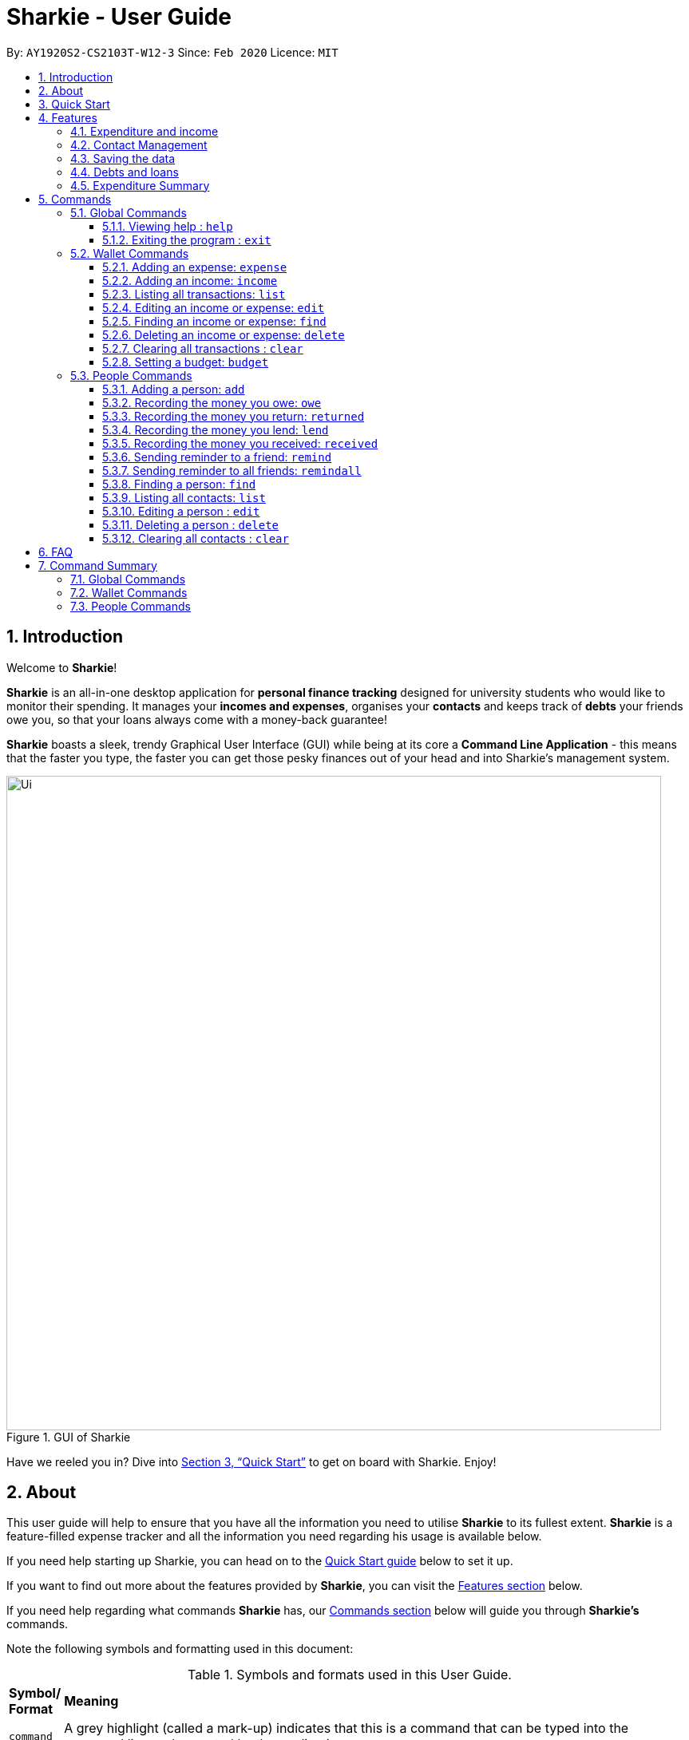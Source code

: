 = Sharkie - User Guide
:site-section: UserGuide
:toc:
:toclevels: 5
:toc-title:
:toc-placement: preamble
:sectnums:
:icons: font
:imagesDir: images
:stylesDir: stylesheets
:xrefstyle: full
:experimental:
ifdef::env-github[]
:tip-caption: :bulb:
:note-caption: :information_source:
:warning-caption: :warning:
endif::[]
:repoURL: https://github.com/AY1920S2-CS2103T-W12-3/main

By: `AY1920S2-CS2103T-W12-3`      Since: `Feb 2020`      Licence: `MIT`

//tag::intro[]
== Introduction

Welcome to *Sharkie*!

*Sharkie* is an all-in-one desktop application for *personal finance tracking* designed for university students who would like to monitor their spending.
It manages your *incomes and expenses*, organises your *contacts* and keeps track of *debts* your friends owe you, so that your loans always come with a money-back guarantee!

*Sharkie* boasts a sleek, trendy Graphical User Interface (GUI) while being at its core a *Command Line Application* - this means that the faster you type, the faster you can get those pesky finances out of your head and into Sharkie's management system.

.GUI of Sharkie
image::Ui.png[width="820"]

Have we reeled you in? Dive into <<Quick Start>> to get on board with Sharkie. Enjoy!
//end::intro[]

//tag::about[]
== About
This user guide will help to ensure that you have all the information you need to utilise *Sharkie* to its fullest extent. *Sharkie* is a feature-filled expense tracker and all the information you need regarding his usage is available below. +

If you need help starting up Sharkie, you can head on to the <<quick-start, Quick Start guide>> below to set it up. +

If you want to find out more about the features provided by *Sharkie*, you can visit the <<Features, Features section>> below.

If you need help regarding what commands *Sharkie* has, our <<Commands, Commands section>> below will guide you through *Sharkie’s* commands. +

Note the following symbols and formatting used in this document: +

[cols=".^, .^"]
[%autowidth.stretch]
.Symbols and formats used in this User Guide.
|===
^|*Symbol/ +
Format* <|*Meaning*
^|[gray]#`command`# |[gray]#A grey highlight (called a mark-up) indicates that this is a command that can be typed into the command line and executed by the application.#
^| kbd:[Enter] |[gray]#This symbol indicates the enter button on the keyboard.#
a|
====
====
a|[gray]#This yellow box indicates the restrictions of each command.#
2+.^a|  NOTE: This symbol indicates information.
2+.^a|  WARNING: This symbol indicates warnings.
2+.^a|  TIP: This symbol indicates tips.
|===

//end::about[]

//tag::quickStart[]
[[quick-start]]
== Quick Start

.  Ensure you have Java `11` or above installed in your Computer.
.  Download the latest `Sharkie.jar` link:https://github.com/AY1920S2-CS2103T-W12-3/main/releases[here].
.  Copy the file to the folder you want to use as the home folder for *Sharkie*.
.  Double-click the file to start the app. The GUI should appear in a few seconds.
+

.Opening Sharkie for the first time
image::EnterUserData.png[width="820"]

+
. If you are logging in for the first time, key in your Name, Phone and your Email, and and press kbd:[enter] or click on the `Submit`.
+

.After inputting user information
image::EnterPinData.png[width="820"]

+
. A confirmation pin will be sent to your email. Please key in the confirmation PIN and click on the `Confirm` button. If you did not receive a confirmation PIN after 1 minute, please click on the `Resend PIN` button to get a new PIN.
. If you are logging in for the first time, Sharkie is already pre-loaded with sample data. You can use the <<peopleclear, `people clear`>> command and <<walletClear, `wallet clear`>> command respectively to remove the data.
.  Type the command in the command box and press kbd:[Enter] to execute it. +
e.g. typing *`help`* and pressing kbd:[Enter] will open the help window.
.  Some example commands you can try:
* **`people add`**`n/John Doe p/98765432 e/johnd@example.com` : adds a contact named `John Doe` to the Address Book.
* **`people delete`**`3` : deletes the 3rd contact shown in the current list.
* **`wallet expense`**`n/Gift for friend $/88 d/12/12/2020 t/Shopping` : adds an expense with these details into the wallet.
* **`wallet find`**`n/rice` : returns a list of expenses or income with keyword rice.
* *`exit`* : exits the app.

.  Refer to <<Commands>> for details of each command.
//end::quickStart[]

[[Features]]
== Features
This section introduces the five main features of Sharkie.

//tag::expenditureAndIncome[]
=== Expenditure and income
If you are a university student, who starts to manage your own money, but struggles to track your expenses or meet
your saving goals, *Sharkie* would be a good application for you to start with.

*Sharkie* allows you to records what you have spent on for the month, and also notes down your income for the month
to help you properly track your money flow!

NOTE: You may visit <<add-expense-command, 5.2.1 Adding an expense>> or <<add-income-command, 5.2.2 Adding an income>>
to find out more on how to record expenses or incomes in *Sharkie*.

//end::expenditureAndIncome[]

//tag::contacts[]
=== Contact Management
If you would like to keep the contact details of a person so that you can use the <<debts-and-loans-feature, debts and loans feature>>,
*Sharkie* can help you do so!

*Sharkie* notes down and remembers contacts that you have entered in an address book, for easy reference later on!
Should the contact details change, you can also edit them or delete them. If you need to find a particular person's contact details,
*Sharkie* will look through all your contacts and quickly help you find the contact that you are looking for!

NOTE: You may visit <<add-person, 5.3.1 Adding a person>>, <<list-people, 5.3.8 Listing all contacts>>,
<<find-person, 5.3.9 Finding a person>>, <<edit-person, 5.3.10 Editing a person>>, <<delete-person, 5.3.11 Deleting a person>>, <<peopleclear, 5.4.12 Clearing all contacts>>
for more details on how you can manage your contacts with *Sharkie*.

//end::contacts[]

=== Saving the data

All data is saved in the hard disk automatically after any command that changes the data. +
There is no need to save manually.

[[debts-and-loans-feature]]
//tag::debts[]
=== Debts and loans

*Sharkie* allows you to take note of the debts you owe your friends and the loans you lent your friends. +
*Sharkie* then allows you to remind your friends through email to return you the money they owe you! +

NOTE: Still confused about `debts` and `loans`? Find out more in <<debt-and-loan, the differences between debts and loans>>.

//end::debts[]

//tag::expenditureSummary[]
=== Expenditure Summary
*Sharkie* displays a customisable overview of your monthly spending and income so that you know where all your money has gone to! +
You can view statistics such as the proportion of your spending on different items and your monthly balance.

//end::expenditureSummary[]

[[Commands]]
== Commands
//tag::commandintro[]
*Sharkie* uses a simple syntax to function that will be explained here. *Sharkie* is filled with many different commands that can get complicated, so we have segregated them into two parts:
`people` commands and `wallet` commands.

====
*Command Format*

* Words in angle brackets are the parameters to be supplied by the user e.g. in `add n/<name>`, `<name>` is a parameter which can be used as `add n/John Doe`.
* Items in square brackets are optional e.g `$/<amount> [d/<date:dd/mm/yyyy>]` can be used as `$/5 d/21/02/2020` or as `$/5`.
* `people` commands are used when you want to do things related to the “People” tab, for instance:
`people add n/<name> p/<phone number> e/<email address>`
* `wallet` commands are used when you want to do things related to the “Wallet” tab, for instance:
`wallet expense n/<item> $/<price>  [d/<date:dd/mm/yyyy>] [t/<tag>]`
* Parameters can be in any order e.g. if the command specifies `n/<name> p/<phone number>`, `p/<phone number> n/<name>` is also acceptable.
====
//end::commandintro[]

//tag::globalcommands[]
=== Global Commands
This section contains details on how to execute two general commands, `help` and `exit`.

==== Viewing help : `help`
If you need help regarding the many features of Sharkie and how to operate it, you can use the global `help` command to get a link to this user guide. +

*Format*: `help`

*Example*:

* You start Sharkie and are unsure of what commands are available or how to use it.
** Typing `help` will give you a link to our user guide.

*Expected Outcome*: +
A window will pop up, providing you with a clickable link that directs you to this user guide.

==== Exiting the program : `exit`

If you're done with using Sharkie and wish to exit the application safely, you can use the global `exit` command to help you save your data and exit the program. +

*Format*: `exit`

*Example*:

* You've just finished using Sharkie, and wish to close the program and save your data.
** Typing `exit` will save your data and quit Sharkie.

*Expected Outcome*: +
Sharkie will save your data to a locally stored file (that can be edited using a text editor), and will help you quit the application safely.

//end::globalcommands[]

=== Wallet Commands
This section introduces seven commands that have effect on the `wallet` tab.

[[add-expense-command]]
//tag::walletexpense[]
==== Adding an expense: `expense`

Adds an expense to the wallet. +
Format: `wallet expense n/<description> $/<amount> [d/<date: dd/mm/yyyy>] [t/<tag>]`

****
* Creates a new expense wiith the given arguments.
* The description *cannot be empty*.
* The amount *must be a valid number* (see <<valid-amount>>).
* If no date is given, it will default to today's date.
****

Examples:

* `wallet expense n/Chicken Rice $/3.50 d/10/10/2010 t/food`
Adds an expense named Chicken Rice, costing $3.50, on 10/10/2020, tagged as food. +
Expected Outcome:

    New expense added: Chicken Rice Description: Chicken Rice Amount: $3.50 Date: 2010-10-10 Tag: [Food]
    Your expenditure for OCTOBER 2010 is: $3.50/$0.00

//end::walletexpense[]

[[add-income-command]]
//tag::walletincome[]
==== Adding an income: `income`

Adds an income to the wallet. +
Format: `wallet income n/<description> $/<amount> [d/<date: dd/mm/yyyy>] [t/<tag>]`

****
* Creates a new income with the given arguments.
* The description *cannot be empty*.
* The amount *must be a valid number*.
* If no date is given, it will default to today's date.
****

Examples:

* `wallet income n/P6 Tuition $/3000 d/10/10/2010 t/job`
Adds an income named P6 Tuition, for a sum of $3000, on 10/10/2020, tagged as job. +
Expected Outcome:

    New income added: P6 Tuition Description: P6 Tuition Amount: $3000.00 Date: 2010-10-10 Tag: [Job]

//end::walletincome[]

//tag::walletList[]
==== Listing all transactions: `list`

Suppose you want to see the full list of transactions, the command you would enter is our `wallet list` command. +
Format: `wallet list`

*Example*:

* Suppose you want to list all the transactions out.

** The command you would enter is `wallet list`.
** This lists out all the transactions you have in your wallet.

*Expected Outcome*:

    Listed all transactions.

//end::walletList[]

//tag::walletedit[]
==== Editing an income or expense: `edit`

Suppose you want to edit the details of an income or expense in your wallet, the command you would enter is our `wallet edit` command. +
Format: `wallet edit <index> [n/<name>] [d/<date>] [$/<amount>] [t/<tag>]`

====
*Command Format*

The following are the restrictions of `wallet edit` command, which you would need to take note of:

* The `<index>` of the transaction to be edited must be stated, and it must exist in the list of transactions.
* The index *must be a positive integer* 1, 2, 3, ...
* At least one of [n/<name>], [d/<date>], [$/<amount>], [t/<tag>] should be stated. Multiples are allowed as well.
====


*Example 1*:

** Suppose you want to edit the first transaction, Dack rce -$4400.00, because you misspelled the name and keyed in the wrong price.
* The command you would enter is `wallet edit 1 n/Duck rice $/4.00`.
* This tells *Sharkie* that you want to edit the description and price of the first transaction shown in the wallet.

*Expected Outcome 1*:

     Edited Transaction: Duck rice Description: Duck rice Amount: $4.00 Date: 2020-03-30 Tag: [Food]

*Example 2*:

** Suppose you want to edit the date and tag of the first transaction, Duck rice, because you forgot to input the date and tag.
* The command you would enter is `wallet edit 1 d/10/04/2020 t/food`.
* This tells *Sharkie* that you want to edit the date and tag of the first transaction shown in the wallet.

*Expected Outcome 2*:

     Edited Transaction: Duck rice Description: Duck rice Amount: $4.00 Date: 2020-10-04 Tag: [Food]

//end::walletedit[]

//tag::walletfind[]
==== Finding an income or expense: `find`
Suppose you want to find transactions with certain keywords or date within the transaction list in the wallet, the command you would enter is our `wallet find` command. +

Format:

`wallet find n/<keyword> [<keyword> ...]` +
or `wallet find $/<keyword> [<keyword> ...]` +
or `wallet find d/<keyword> [<keyword> ...]` +
or `wallet find t/<keyword> [<keyword> ...]`


====
*Command Format*

The following are the restrictions of `wallet find` command, which you would need to take note of:

* Finds the expenses and income with the stated <keyword>.
* The keyword can be either of type [n/<description>], [d/<date>], [$/<amount>], or [t/<tag>].
* You cannot search for multiple types of keywords in one command.
* Finding multiple keywords of the same type are allowed.
* At least 1 keyword must be inputted.
* The keyword is case-insensitive for finding of description (n/) and tag (t/).
* The keyword need not be in full for finding of description (n/) and tag (t/). For example `"wallet find n/ri"` will also display transactions with the keyword `rice`.
* For finding of amount ($/x), the amount entered, x, must be an integer.
* For finding of amount ($/x), x being an integer, the transactions displayed will range from from $x.00 to $x.99.
* For finding of date (d/), the date inputted should follow `dd/mm/yyyy`.
====
*Example 1*:

** Suppose you want to search for transactions with description containing keyword `rice` and `soup`.
* The command you would enter is `wallet find n/rice soup`.
* This tells *Sharkie* that you want to look for transactions with description `rice` and transactions with description `soup`.

*Expected Outcome 1*:

    3 transactions listed!:
    [6 APRIL 2020]
    1. [Food] Duck Rice -$4.00
    2. [Food] Chicken Rice -$2.50
    [1 APRIL 2020]
    3. [Food] Fish Soup -$3.80

*Example 2*:

** Suppose you want to search for transactions with amount ranging around `$7` and amount ranging around `$30`.
* The command you would enter is `wallet find $/7 30`.
* This tells *Sharkie* that you want to look for transactions with cost or income around `$7` and `$30`.

*Expected Outcome 2*:

    3 transactions listed!:
    [6 APRIL 2020]
    1. [Food] Duck Rice -$7.38
    2. [Food] Chicken Rice -$30.50
    [1 APRIL 2020]
    3. [Money] April Allowance +$30.80

*Example 3*:

** Suppose you want to search for transactions with date `10/10/2020` and date `11/11/2020`.
* The command you would enter is `wallet find d/10/10/2020 11/11/2020`.
* This tells *Sharkie* that you want to look for transactions done on `10/10/2020` and transactions done on `11/11/2020`.

*Expected Outcome 3*:

    3 transactions listed!:
    [10 OCTOBER 2020]
    1. [Food] Duck Rice $4.00
    2. [Food] Chicken Rice $2.50
    [11 NOVEMBER 2020]
    3. [Food] Fish Soup $3.80

*Example 4*:

** Suppose you want to search for transactions with tag `food` and date `shopping`.
* The command you would enter is `wallet find t/food shopping`.
* This tells *Sharkie* that you want to look for transactions with the tag `food` and with the tag `shopping`.

*Expected Outcome 4*:

    3 transactions listed!:
    [10 OCTOBER 2020]
    1. [Food] Duck Rice $4.00
    2. [Food] Chicken Rice $2.50
    [11 NOVEMBER 2020]
    3. [Shopping] Gucci $1111.00

//end::walletfind[]

//tag::walletdelete[]
==== Deleting an income or expense: `delete`
Suppose you want to delete a transaction, either an expense on income, the command you would enter is our `wallet delete` command. +

Format: `wallet delete <index>`

====
*Command Format*

The following are the restrictions of `wallet delete` command, which you would need to take note of:

* The `<index>` of the transaction to be deleted must be stated, and it must exist in the list of transactions.
* The index *must be a positive integer* 1, 2, 3, ...
* Only 1 transaction can be deleted each time. Multiple deletions in one command is not allowed.
====

*Example 1*:

** Suppose you want to remove the first transaction, Duck rice, from your wallet.
* The command you would enter is `wallet delete 1`.
* This tells *Sharkie* that you want to delete the first transaction shown in the wallet.

*Expected Outcome 1*:

     Deleted Transaction: Duck rice Description: Duck rice Amount: $4.00 Date: 2020-03-30 Tag: [Food]

*Example 2*:

** Suppose you used the command `wallet find n/money` to filter out all transactions with keyword money, and you want to remove the second transaction you see, Red packet money, from your wallet's filtered list of transactions.
* The command you would enter is `wallet delete 2`.
* This tells *Sharkie* that you want to delete the second transaction shown in the wallet, after being filtered.

*Expected Outcome 2*:

     Deleted Transaction: Red packet money Description: Red packet money Amount: $300.00 Date: 2020-03-30 Tag: [Income]



//end::walletdelete[]

// tag::walletClear[]
[[walletClear]]
==== Clearing all transactions : `clear`

Suppose you want to clear all the data in wallet, the command you would enter is our `wallet clear` command. +

Format: `wallet clear`

====
*Command Format*

The following are the restrictions of `wallet clear` command, which you would need to take note of:

* Data cleared, which includes the transactions and budget data, cannot be restored after using wallet clear command.
====

*Example*:

** Suppose you want to clear all the preset transactions in the wallet.
* The command you would enter is `wallet clear`.
* This tells *Sharkie* that you want to clear all transactions in the wallet.

*Expected Outcome*:

    Wallet has been cleared!

// end::walletClear[]

//tag::walletbudget[]
==== Setting a budget: `budget`
Suppose you want to set a budget for a certain month, or a budget in general for all months. The command that you would enter in this case is our `wallet budget` command. +

*Format*: `wallet budget $/amount [m/<month>] [y/<year>]`
====
*Command Format*

The following are restrictions of `wallet budget` command, which you will need to take note of:

* If no month or year is specified, the default budget is set as the amount provided.
* Your entry will overwrite any pre-existing budgets. This means that if you have previously set a budget for a specific month and year, and if you have indicated that month and year again, it will overwrite the budget that has been set.
* If the budget value is set to 0, *Sharkie* will consider it as if you have not set a budget for that month.
* The value of the budget you have set must be a non-negative integer.
* The value of the month you have set must be a positive integer between 1 - 12.
* The value of the year you have set must be a non-negative integer.
====

*Example #1*:

** Suppose you want to add a default budget of $1000 for all months.
* The command you would enter is `wallet budget $/1000`.
* This tells *Sharkie* that you want to set a default budget of $1000.

*Expected Outcome #1*:

    Default budget has been set at $1000.00.

*Example #2*:

** Suppose you want to add a budget of $999 for March 2020.
* The command you would enter is `wallet budget $/999 m/03 y/2020`.
* This tells *Sharkie* that you want to set a budget of $999 for March 2020.

*Expected Outcome #2*:

    Budget has been set at $999.00 for MARCH 2020.

//end::walletbudget[]

=== People Commands
This section introduces twelve commands that have effect on the `people` tab.

//tag::peopleadd[]
[[add-person]]
==== Adding a person: `add`

Suppose you want to add a new person to the address book, the command you would enter is our `people add` command. +

*Format*: `people add n/<name> p/<phone number> e/<email address>`

====
*Command Format*

The following are the restrictions of `people add` command, which you would need to take note of:

* The `<name>` you entered should only contain alphanumeric characters and spaces.
* The `<phone number>` you entered should only contain numbers and it should be at least 3 digits long.
* The `<email address>` you entered should be in the format of _local-part@domain_.

** The local-part should only contain alphanumeric characters and these special characters, excluding the parentheses
(!#$%&'*+/=?`{|}~^.-).
** The domain name must be at least 2 characters long, start and end with alphanumeric characters.
====

*Example*:

* Suppose you want to add your new friend, Joel, along with his phone number (91234567) and email (\joel@example.com)
into the address book.

** The command you would enter is `people add n/Joel p/91234567 e/joel@example.com`.
** This adds a person named Joel into your contact, along with his phone number and e-mail address

*Expected Outcome*:

* Your new friend, Joel will be added into your address book:

    New person added: Joel Phone: 91234567 Email: joel@example.com You owe: $0.00 You lent: $0.00

//end::peopleadd[]

// tag::owe[]
==== Recording the money you owe: `owe`

If you owe a person money and you want to record the debt, the command you would enter is the 'people owe' command. +

*Format*: `people owe <person's index> n/<description> $/<amount> [d/<date:dd/mm/yyyy>]`

====
*Command Format*

The following are the restrictions of `people owe` command, which you would need to take note of:

* The `<person's index>` you entered should be a positive integer, e.g. 1, 2, 3, ...
* The `<amount>` you entered should be non-negative, have up to two decimal places, and not be too large
(not exceeding ninety quadrillion dollars).
====

NOTE: The `<person's index>` above refers to the index number shown in the displayed person list in *Sharkie*. It indicates a
specific person in the address book whom you owe money to. +
 +
The amount of money recorded will be added under your friend's `Debts` section. +
`Debts` represent the amount of money you owe your friends. +
_Still confused? Find out more about `debts` and `loans` at <<debt-and-loan, the differences between debts and loans>>._ +
 +

[TIP]
The `<date:dd/mm/yyyy>` is optional. If `<date:dd/mm/yyyy>` is not specified, the date that you record the debt will be used.

*Example*:

* Suppose you owe Grace, who is the fourth person in the address book, $5 for food on 10 October 2020.

** The command you would enter is `people owe 4 n/food $/5.00 d/10/10/2020`
** This records that you owe Grace, the fourth person in the address book, $5.00 for food on 10/10/2020. +

*Expected Outcome*:

* Your debt to Grace will increase by $5.

    Increased debt to Grace by $5.00. You now owe Grace $10.00.

// end::owe[]

// tag::return[]
==== Recording the money you return: `returned`

When you have returned a person a debt, and you want to remove the debt record, the command that you would enter is
the `people returned` command. +

*Format*: `people returned <person's index> [i/<debt's index>]`

====
*Command Format*

The following are the restrictions of `people returned` command, which you would need to take note of:

* The `<person's index>` and `<debt's index>` you entered should be positive integers, e.g. 1, 2, 3, ...
====

NOTE: The `<person's index>` above refers to the index number shown in the displayed person list in *Sharkie*. It indicates
a specific person in the address book whom you returned the money to. +
_Still confused? Find out more about `person's index` at <<personIndexFAQ, What is a [blue]`person's index`>>._ +
 +
The `<debt's index>` above refers to the index number shown in the displayed debt list in *Sharkie*. It indicates a specific
debt under the person whom you returned the money to. +
_Still confused? Find out more about `debt's index` at <<loanDebtIndexFAQ, What is a [blue]`debt's index`>>._ +
 +
`Debt` represents the amount of money you owe your friends. +
_Still confused? Find out more about `debts` and `loans` at <<debt-and-loan, the differences between debts and loans>>._ +

[TIP]
The `<debt's index>` is optional.
Sharkie will record all debts as returned if the `<debt's index>` is not specified.

*Example*:

* Suppose that you have just returned Grace, the fourth person in the address book, the first debt in her debt list.

** The command that you would enter is `people returned 4 i/1`.
** This records that you have returned the money for the first debt of Grace, the fourth person in the address book. +

*Expected Outcome*:

* The first debt of Grace will be removed from her debt list and the unsettled debts to Grace will be shown.

    Reduced debt to Grace by $5.00. You now owe Grace $5.00.

// end::return[]

// tag::lend[]
==== Recording the money you lend: `lend`

If you lend a person money and you want to record the loan, the command you would enter is the 'people lend' command. +

*Format*: `people lend <person's index> n/<description> $/<amount> [d/<date:dd/mm/yyyy>]`

====
*Command Format*

The following are the restrictions of `people lend` command, which you would need to take note of:

* The `<person's index>` you entered should be a positive integer, e.g. 1, 2, 3, ...
* The `<amount>` you entered should be non-negative, have up to two decimal places, and not be too large
(not exceeding ninety quadrillion dollars).

====

NOTE: The `<person's index>` above refers to the index number shown in the displayed person list in *Sharkie*. It indicates a
specific person in the address book whom you lend money to. +
 +
The amount of money recorded will be added under your friend's `Loans` section. +
`Loans` represent the amount of money you lend your friends. +
_Still confused? Find out more about `debts` and `loans` at <<debt-and-loan, the differences between debts and loans>>._ +

[TIP]
The `<date:dd/mm/yyyy>` is optional. If `<date:dd/mm/yyyy>` is not specified, the date that you record the loan will be used.

*Example*:

* Suppose you lend Syin Yi, who is the fifth person in the address book, $5 for dinner on 10 October 2020.

** The command you would enter is `people lend 5 n/dinner $/5.00 d/10/10/2020`
** This records that you owe Syin Yi, the fifth person in the address book, $5.00 for dinner on 10/10/2020. +

*Expected Outcome*:

* Your loan to Syin Yi will increase by $5.

    Increased loan to Syin Yi by $5.00. Syin Yi now owes you $8.00.

// end::lend[]

// tag::peoplereceived[]
==== Recording the money you received: `received`

Suppose you want to record that you have received the money for a certain loan (or for all loans) from your friend,
the command you would enter is our `people received` command.

*Format*: `people received <person's index> [i/<loan's index>]`

====
*Command Format*

The following is the restrictions of `people received` command, which you would need to take note of:

* The `<person's index>` and `<loan's index>` you entered should be positive integers, e.g. 1, 2, 3, ...
====

NOTE: The `<person's index>` above refers to the index number shown in the displayed person list in *Sharkie*. It indicates a
specific person in the address book, who you received from. +
_Still confused? Find out more about `person's index` at <<personIndexFAQ, What is a [blue]`person's index`>>._ +
 +
The `<loan's index>` above refers to the index number shown in the displayed loans list in *Sharkie*. It indicates a
specific loan under the person, which you received from. +
_Still confused? Find out more about `loan's index` at <<loanDebtIndexFAQ, What is a [blue]`loan's index`>>._ +
 +
`Loan` represents the amount of money you lend your friends. +
_Still confused? Find out more about `debts` and `loans` at <<debt-and-loan, the differences between debts and loans>>._ +

[TIP]
The `<loan's index>` is optional.
All loans will be marked as `received` for the indicated person if the `<loan's index>` is not specified.

*Example*:

* Suppose you want to record that you have received the money from Joel, who is the second person in the address book,
for the first loan in his loans list.

** The command you would enter is `people received 2 i/1`.
** This records that you have received the money for the first loan of Joel, the second person in the address book.

*Expected Outcome*:

* The first loan of Joel will be removed from his loans list and the unsettled loans of Joel will be shown.

    Removed loan to Joel by $10.00. Joel now owes you $2.00.

// end::peoplereceived[]

//tag::peopleremind[]
==== Sending reminder to a friend: `remind`

Suppose you want to remind a friend to return the unsettled loans to you through an email,
the command you would enter is our `people remind` command.

*Format*: `people remind <person's index>`

====
*Command Format*

The following is the restrictions of `people remind` command, which you would need to take note of:

* The `<person's index>` you entered should be a positive integer, e.g. 1, 2, 3, ...
====

WARNING: You would need to connect to the Internet and include your details in *Sharkie* before using this command.
You can enter or edit your details at <<editing-user-data, [blue]`Edit` > [blue]`Edit user's data`>>. +
 +
Before you enter the `people remind` command, please make sure that your friend's email address is correct.

NOTE: The `<person's index>` above refers to the index number shown in the displayed person list in *Sharkie*. It indicates a
specific person in the address book, who you want to remind. +
_Still confused? Find out more about `person's index` at <<personIndexFAQ, what is a [blue]`person's index`>>._ +
 +
`Loan` represents the amount of money you lend your friends. +
_Still confused? Find out more about `debts` and `loans` at <<debt-and-loan, the differences between debts and loans>>._

TIP: If you receive connection error messages during the execution of `people remind` command,
please visit <<remind-connection-error, how to resolve connection issues>>.

*Example*:

* Suppose you want to remind Daniel, who is the first person in your address book to return you your money.

** The command you would enter is `people remind 1`.
** This requests *Sharkie* to send an email to Daniel, the first person in your address book.

*Expected Outcome*:

* Daniel will receive a reminder from *Sharkie* via the email. You will also receive a copy of the email sent to Daniel:

    Reminded Daniel to return $10.00!
    Sharkie has sent a copy of the reminder to your email!

//end::peopleremind[]

//tag::peopleremindall[]
==== Sending reminder to all friends: `remindall`

Suppose you want to remind all your friends in your address book, who has yet paid up, to return you your money,
the command you would enter is our `people remindall` command.

*Format*: `people remindall`

WARNING: You would need to connect to the Internet and include your details in *Sharkie* before using this command.
You can enter or edit your details at <<editing-user-data, [blue]`Edit` > [blue]`Edit user's data`>>. +
 +
Before you enter the `people remindall` command, please make sure that your friends' email addresses are correct.

NOTE: Only your friends, who have unsettled loan(s) will be reminded. Your friends, who has zero loan will
not receive a reminder. +
 +
`Loans` represent the amount of money you lend your friends. +
_Still confused? Find out more about `debts` and `loans` at <<debt-and-loan, the differences between debts and loans>>._

TIP: If you receive connection error messages during the execution of `people remindall` command,
please visit <<remind-connection-error, how to resolve connection issues>>.

*Example*:

* Suppose you want to remind all your friends in your address book, who has yet paid up.

** The command you would enter is `people remindall`.
** This requests *Sharkie* to send an email to everyone in your address book, who has yet paid up.

*Expected Outcome*:

* All your friends who has yet paid up will receive a reminder from *Sharkie* via the email.
You will also receive a copy of each of the emails sent to your friends:

    Reminded Cheyanne to return $20.00!
    Reminded Daniel to return $10.00!
    Reminded Joel to return $30.75!
    Sharkie has sent copies of the reminders to your email!

//end::peopleremindall[]

//tag::peoplefind[]
[[find-person]]
==== Finding a person: `find`

Suppose you want to find a person in your contact list by a specific keyword,
the command you would enter is our `people find` command.

*Format*: `people find n/<keyword> [<keyword>...]`
or `people find p/<keyword> [<keyword>...]`
or `people find e/<keyword> [<keyword>...]`
or `people find t/<keyword> [<keyword>...]`

====
*Command Format*

The following are the restrictions of `people find` command, which you would need to take note of:

* You would not have to consider the case of the `<keyword>`, as it is case-insensitive.
* The `<keyword>` you want to enter need not to be in full. For example, `people find n/jo` will display the
persons whose name contains with the keyword `jo`, such as `Joel`.
* The `<keyword>` you entered should be either of the type name (`n/`), phone (`p/`), email (`p/`) or tag (`t/`).
** You may use the tag prefix `t/` to find people with debts or loans in your address book.
Hence, `Debt` and `Loan` (case-insensitive) are the only tags, which you are allowed to use in `people find` command.
====

NOTE: `Loans` represent the amount of money you lend your friends and `debts` represent the amount of money you owe
your friends. +
_Still confused? Find out more about `debts` and `loans` at <<debt-and-loan, the differences between debts and loans>>._

*Example #1*:

* Suppose you want to find your friends, who are called Grace.

** The command you would enter is `people find n/Grace`.
** This requests *Sharkie* to list out the people with the name, Grace.

*Expected Outcome #1*:

* All your friends with the name, Grace will be listed out:

    2 persons listed!

*Example #2*:

* Suppose you want to find your friends with unsettled debt(s) or loan(s).

** The command you would enter is `people find t/debt loan`.
** This requests *Sharkie* to list out the people with unsettled debt(s) or loan(s).

*Expected Outcome #2*:

* All your friends with unsettled debt(s) or loan(s) will be listed out:

    2 persons listed!

//end::peoplefind[]

//tag::peoplelist[]
[[list-people]]
==== Listing all contacts: `list`

Suppose that you have just executed the <<find-person, `people find`>> command. And now, you would like to see the
entire list of people in your address book. Then, the command that you would enter is the `people list` command. +

*Format*: `people list`

*Example*:

* Suppose you want to view the entire list of people in your address book.

** The command that you would enter is `people list`.
** This will list out your entire address book.

*Expected Outcome*:

* The details of everyone in the address book, including their name, phone, email address, debts and loans, will be listed.

    Listed all persons.

//end::peoplelist[]

// tag::edit[]
[[edit-person]]
==== Editing a person : `edit`

In instances when a person has changed his contact details, and you want to update them, the command that you would enter
is the `people edit` command. +

*Format*: `people edit <person's index> [n/<name>] [p/<phone number>] [e/<email>]`

====
*Command Format*

The following are the restrictions of `people edit` command, which you would need to take note of:

* The `<person's index>` you entered should be a positive integer, e.g. 1, 2, 3, ...
* You should provide at least one of the optional fields.
====

NOTE: The `<person's index>` above refers to the index number shown in the displayed person list in *Sharkie*. It indicates a
specific person in the address book whom you lend money to. +

WARNING: Existing values will be updated to the new values that you have inputted.

*Example*:

* Suppose you want to update the John's email, and John is the first person in your address book.

** The command you would enter is `people edit 1 e/johndoe@example.com`.
** This edits the email address of the first person, John, to be `johndoe@example.com`. +

*Expected Outcome*:

* In the list of people shown, John's email will be johndoe@example.com.

    Edited Person: John Doe Phone: 91234568 Email: johndoe@example.com You owe: $0.00 You lent: $0.00 Tags:

// end::edit[]

// tag::delete[]
[[delete-person]]
==== Deleting a person : `delete`

If you have no reason to keep a person in your address book anymore and would like to delete his contact details, the
command that you would enter is the `people delete` command.

*Format*: `people delete <person's index>`

====
*Command Format*

The following is the restrictions of `people delete` command, which you should take note of:

* The `<person's index>` you entered should be a positive integer, e.g. 1, 2, 3, ...
====


NOTE: The `<person's index>` above refers to the index number shown in the displayed person list in *Sharkie*. It indicates a
specific person in the address book whom you would like to delete. +

WARNING: Remember to check and ensure that the `<person's index>` that you have inputted corresponds to the correct person.

*Example*:

* Suppose you want to delete Betsy from your address book, and Betsy is somewhere deep in the list. Then, you can first
use the <<find-person, `people find`>> command to find Betsy, followed by the `people delete` command.

** The command that you would enter is `people find n/Betsy`, followed by `people delete 1`.
** *Sharkie* will first find Betsy for you, and Betsy will be shown as the first result on the list. Then, the latter
command will delete Betsy from the address book.

*Expected Outcome*:

* Betsy will no longer be shown on the list of people.

    Deleted Person: Betsy Phone: 91234567 Email: something@email.com You owe: $0.00 You lent: $0.00 Tags:

// end::delete[]

// tag::peopleclear[]
[[peopleclear]]
==== Clearing all contacts : `clear`

Suppose you want to clear all the contacts in your address book,
the command you would enter is our `people clear` command.

*Format*: `people clear`

*Example*:

* Suppose you want to clear all your contacts.

** The command you would enter is `people clear`.
** This requests *Sharkie* to deletes all the contacts in your address book.

*Expected Outcome*:

* *Sharkie* will delete all the contacts and return an empty address book.

    Address book has been cleared!

// end::peopleclear[]

//tag::faq[]
== FAQ

*Q*: How do I transfer my data to another Computer? +
*A*: Install the app in the other computer and overwrite the empty data file *Sharkie* creates with the file that contains the data of your previous Address Book folder.

//tag::personIndexFAQ[]
[[personIndexFAQ]]
*Q*: What is a `person's index`? +
*A*: A `person's index` is the index number shown in the displayed person list in *Sharkie*. It indicates a specific person in the address book.

****
For example,
* `1` is the `person's index` of Alex Yeoh, whereas
* `2` is the `person's index` of Bernice Yu.
.What is a `person's index`?
image::personIndexFAQ.png[width=900]
****
//end::personIndexFAQ[]

//tag::loanDebtIndexFAQ[]
[[loanDebtIndexFAQ]]
*Q*: What is a `debt's index` or a `loan's index`? +
*A*: A `debt's index` is the index number shown in a person's displayed debts list, whereas a `loan's index` is the
index number shown in a person's displayed loans list. A `debt's index` indicates a specific debt of a person and a
`loan's index` indicated a specific loan of a person.

****
For example,
* The `debt's index` of the debt, `Dinner | $12.00 | 1 APR 2020`, under Bernice Yu is `1`.
* The `loan's index` of the loan, `Movie | $10.00 | 2 FEB 2020`, under Bernice Yu is `1`.
.What is a `debt's index` or a `loan's index`?
image::loanDebtIndexFAQ.png[width=900]
****
//end::loanDebtIndexFAQ[]

//tag::editing-user-data[]
[[editing-user-data]]
*Q*: How to edit user's data? +
*A*: Click on `Edit`, then `Edit user's data` on your menu bar.

.Editing user data in Sharkie
image::EditUserDataInstruction.png[width=400]

//end::editing-user-data[]

//tag::debt-and-loan-diff[]
[[debt-and-loan]]
*Q*: What are the differences between `Debts` and `Loans`? +
*A*: `Debts` is the amount of money you owe your friends and `loans` is the amount of money you lend your friends.

****
For example,

* `1 | Supper | $5.00 | 3 FEB 2020` under the `Debts` section, shown in the figure below represents what you owe Syin Yi.
* `1 | Breakfast | $3.00 | 8 AUG 2018` under the `Loans` section, shown in the figure below represents what you lent to Syin Yi.

.Differences between `debts` and `loans`
image::DebtAndLoanDifferences.png[width=800]
****
//end::debt-and-loan-diff[]

//tag::valid-amount[]
[[valid-amount]]
*Q*: Is there a maximum amount of money that Sharkie can handle? +
*A*: Yes. Due to program limitations, Sharkie can only safely handle amounts of up to $92233720368547758.07 (about ninety *quadrillion* dollars!). We believe it is safe to say that the average user will not end up spending or earning that amount of money anytime soon (at time of writing, Jeff Bezos' net worth is roughly $100 billion).
//end::valid-amount[]

//tag::remind-issue[]
*Q*: Why does my `people remind` and `people remindall` commands take time to run? +
*A*: As the `people remind` and `people remindall` commands rely on the connection to the internet and e-mail server,
time is needed for the application to send a reminder.

*Q*: Why do I not receive a confirmation e-mail from *Sharkie*? +
*A*: You may need to check your junk mail folder, as your e-mail account may categorize *Sharkie*'s e-mails as spam.
If you wish to receive frequent notifications from *Sharkie*, please remove *Sharkie* from your junk mail list.

[[remind-connection-error]]
*Q*: How can I resolve the connection issues during the execution of `people remind` or `people remindall`? +
*A*: You may try the suggestions below to resolve your connection issues:

****
* If you receive an error message as the following:

    Error occured while sending email:
    Couldn't connect to host, port: smtp.gmail.com, 587; timeout -1
    Please make sure that you are connected to the internet.

** Please make sure that you are connected to the internet.

* If you receive an error message as the following:

    Error occured while sending email:
    Could not convert socket to TLS
    Please make sure that you are connected to the internet.

** Please make sure that your firewall or antivirus programme allows *Sharkie* to connect to SMTP port 587.
Please add an exclusion to SMTP port 587 in your firewall or antivirus programme, if you have not do so.
****
//end::remind-issue[]

//end::faq[]

//tag::commandSummary[]
== Command Summary
If you wish to have a quick reference to the commands available in *Sharkie*, you can refer to the list below.

=== Global Commands
The following are the global commands that are available in *Sharkie* for you to use! You do not need to use any prefixes to use these commands.

[cols="10%, 45%, 45%"]
.Global commands available in *Sharkie*.
|===
| *Command*  | *Format* | *Expected outcome*
|`help` |#`help`# | Opens up a window with a link to the User Guide.
|`exit` |#`exit`# | Saves your data and safely exits
|===

=== Wallet Commands
The following commands are wallet-related commands that are available in *Sharkie* for you to use! You will need to use the prefix `wallet` to use the commands.

[cols="10%, 45%, 45%"]
.Wallet commands available in *Sharkie*.
|===
| *Command*  | *Format* | *Expected outcome*
|`budget` |#`wallet budget $/<amount> [m/<month>] [y/<year>]`# | Sets a budget for you for the month selected.
|`delete` |#`wallet delete <index>`# | Helps you remove the transaction selected at that index from the wallet.
|`edit` | #`wallet edit <index> [n/<name>] [d/<date>] [$/<amount>] [t/<tag>]`# | Edits your transaction in the wallet at the index selected with your given arguments.
|`expense` |#`wallet expense n/<description> $/<amount> [d/<date: dd/mm/yyyy>] [t/<tag>]`# | Creates an expense and adds it to your wallet.
|`find` |#`wallet find n/<keyword>`# +
or #`wallet find $/<keyword> [<keyword> ...]`# +
or #`wallet find d/<keyword> [<keyword> ...]`# +
or #`wallet find t/<keyword> [<keyword> ...]`# + | Finds your transaction(s) within your wallet using the arguments you have provided.
|`income` |#`wallet income n/<description> $/<amount> [d/<date: dd/mm/yyyy>] [t/<tag>]`# | Creates an income and adds it to your wallet.
|`list` |#`wallet list`# | Lists all your transactions that have been recorded by *Sharkie* in the wallet.
|===

=== People Commands
The following commands are people-related commands that are available in *Sharkie* for you to use! You will need to use the prefix `people` to use the commands.
[cols="10%, 45%, 45%"]
.People commands available in *Sharkie*.
|===
| *Command*  | *Format* | *Expected outcome*
|`add` |#`people add n/<name> p/<phone number> e/<email address>`# | Helps you add a contact to your address book, with the particulars that you have entered.
|`clear`|#`people clear`# | Clears all your contacts in your address book.
|`delete` | #`people delete <index>`# | Deletes your contact at the index you have selected.
|`edit` | #`people edit <index> [n/<name>] [p/<phone number>] [e/<email address>]`# | Edits your contact in the address book at the index selected with the given arguments.
|`find` | #`people find n/<keyword> [<keyword>...]`# +
or #`people find p/<keyword> [<keyword>...]`# +
or #`people find e/<keyword> [<keyword>...]`# +
or #`people find t/<keyword> [<keyword>...]`# | Finds your contact(s) within your address book using the arguments you have provided.
|`lend` | #`people lend <index> n/<description> $/<amount> [d/<date:dd/mm/yyyy>]`# | Records a loan to your contact at the index selected in your address book.
| `list` | #`people list`# | Lists all your contacts that have been recorded by *Sharkie* in the address book.
| `owe` | #`people owe <index> n/<description> $/<amount> [d/<date:dd/mm/yyyy>]`# | Records a debt to your contact at the index selected in your address book.
| `received` | #`people received <person's index> [i/<loan's index>]`# | Removes the loan at the index selected for your contact selected.
| `remind` | #`people remind <index>`# | Sends an email to the contact at the index you have selected, reminding them of any withstanding debts that have to be paid back to you.
| `remindall` | #`people remindall`# |  Sends an email to all your contacts with any withstanding debts, reminding them to pay you back.
| `returned` | #`people returned <person's index> [i/<debt's index>]`# | Removes the debt at the index selected for your contact selected.
|===
//end::commandSummary[]
